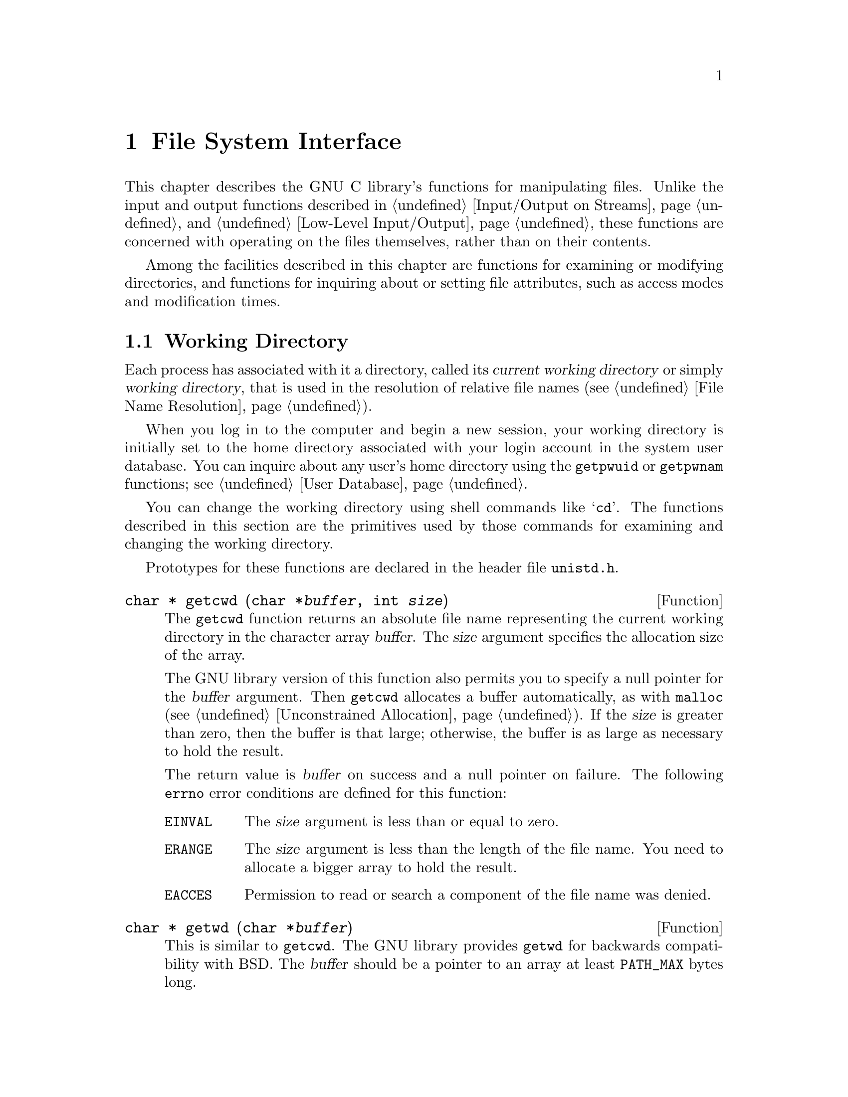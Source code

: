 @node File System Interface
@chapter File System Interface

This chapter describes the GNU C library's functions for manipulating
files.  Unlike the input and output functions described in
@ref{Input/Output on Streams} and @ref{Low-Level Input/Output}, these
functions are concerned with operating on the files themselves, rather
than on their contents.

Among the facilities described in this chapter are functions for
examining or modifying directories, and functions for inquiring about or
setting file attributes, such as access modes and modification times.

@menu
* Working Directory::			This is used to resolve relative
					 file names.
* Accessing Directories::		Finding out what files a directory
					 contains.
* Adding Links::			Adding entries to a directory.
* Removing and Renaming Files::		Removing entries from a directory.
* Making and Removing Directories::	Functions for adding and removing
					 the directories themselves.
* File Attributes::			Attributes of individual files.
* Making Special Files::		How to create special files.
@end menu

@node Working Directory
@section Working Directory

@cindex current working directory
@cindex working directory
@cindex change working directory
Each process has associated with it a directory, called its @dfn{current
working directory} or simply @dfn{working directory}, that is used in
the resolution of relative file names (@pxref{File Name Resolution}).

When you log in to the computer and begin a new session, your working
directory is initially set to the home directory associated with your
login account in the system user database.  You can inquire about any
user's home directory using the @code{getpwuid} or @code{getpwnam}
functions; @pxref{User Database}.

You can change the working directory using shell commands like
@samp{cd}.  The functions described in this section are the primitives
used by those commands for examining and changing the working directory.
@pindex cd

Prototypes for these functions are declared in the header file
@file{unistd.h}.
@pindex unistd.h

@comment unistd.h
@comment POSIX.1
@deftypefun {char *} getcwd (char *@var{buffer}, int @var{size})
The @code{getcwd} function returns an absolute file name representing
the current working directory in the character array @var{buffer}.
The @var{size} argument specifies the allocation size of the array.

The GNU library version of this function also permits you to specify a
null pointer for the @var{buffer} argument.  Then @code{getcwd}
allocates a buffer automatically, as with @code{malloc}
(@pxref{Unconstrained Allocation}).  If the @var{size} is greater than
zero, then the buffer is that large; otherwise, the buffer is as large
as necessary to hold the result.

The return value is @var{buffer} on success and a null pointer on failure.
The following @code{errno} error conditions are defined for this function:

@table @code
@item EINVAL
The @var{size} argument is less than or equal to zero.

@item ERANGE
The @var{size} argument is less than the length of the file name.
You need to allocate a bigger array to hold the result.

@item EACCES
Permission to read or search a component of the file name was denied.
@end table
@end deftypefun

@comment unistd.h
@comment BSD
@deftypefun {char *} getwd (char *@var{buffer})
This is similar to @code{getcwd}.  The GNU library provides @code{getwd}
for backwards compatibility with BSD.  The @var{buffer} should be a
pointer to an array at least @code{PATH_MAX} bytes long.
@end deftypefun

@comment unistd.h
@comment POSIX.1
@deftypefun int chdir (const char *@var{filename})
This function is used to set the process's working directory to
@var{filename}.

The normal, successful return value from @code{chdir} is @code{0}.
A value of @code{-1} is returned to indicate an error.  The @code{errno}
error conditions defined for this function are the usual file name
syntax errors (@pxref{File Name Errors}).
@end deftypefun


@node Accessing Directories
@section Accessing Directories

The facilities described in this section let you read the contents of a
directory file.  This is useful if you want your program to list the
files for which it contains entries, perhaps as part of a menu.

Here's a trivial example program that prints the names of the files in
the current working directory:

@example
#include <stddef.h>
#include <stdio.h>
#include <sys/types.h>
#include <dirent.h>

main ()
@{   
  DIR *dp;
  struct dirent *ep;

  if (dp = opendir ("./")) @{
    while (ep = readdir (dp))
      puts (ep->d_name);
    (void) closedir (dp);
    @}
  else
    puts ("Couldn't open the directory.");
@}
@end example

@cindex directory stream
There are obvious parallels here to the facilities for manipulating
ordinary files, described in @ref{Input/Output on Streams}.  The
@code{opendir} function opens a @dfn{directory stream} whose elements
are directory entries.  You use the @code{readdir} function on the
directory stream to retrieve these entries, represented as @code{struct
dirent} objects.  The name of the file for each entry is stored in the
@code{d_name} member of this structure.

The order in which files appear in a directory tends to be fairly
random.  A more useful program would sort the entries (perhaps by
alphabetizing them) before printing them.

These facilities are declared in the header file @file{dirent.h}.
@pindex dirent.h

@comment dirent.h
@comment POSIX.1
@deftp {struct Type} dirent
This is a structure type used to return information about directory
entries.  It contains the following members:

@table @code
@item char *d_name
This is the null-terminated file name component.

@item ino_t d_fileno
This is the file serial number.  @xref{File Attribute Inquiry}.
For BSD compatibility, you can also refer to this member as @code{d_ino}.

@strong{Incomplete:}  This is not part of POSIX.  Do we want to advertise it?

@item size_t d_namlen
This is the length of the file name.

@strong{Incomplete:}  This is not part of POSIX.  Do we want to advertise it?
@end table

This structure contains other members too, to identify the actual
file that the directory entry names.  But you don't need to know about
these, because you can find the file by referring to its name instead.

Attributes such as file size, modification times, and the like are
associated with the file itself, not its directory entry.  @xref{File
Attributes}.
@end deftp

@comment dirent.h
@comment POSIX.1
@deftp {Data Type} DIR
The @code{DIR} data type represents a directory stream.  
@end deftp

You shouldn't ever have to allocate objects of the @code{struct dirent}
or @code{DIR} data types, since the directory access functions do
that for you.  Instead, you should just allocate pointers to them.

@comment dirent.h
@comment POSIX.1
@deftypefun {DIR *} opendir (const char *@var{dirname})
The @code{opendir} function is used to open a directory stream for
reading the directory whose file name is @var{dirname}.  The stream
(a @code{DIR *} value) is returned.

If the operation is not successful, this function returns a null pointer.
In addition to the usual file name syntax errors (@pxref{File Name Errors}),
the following @code{errno} error conditions are defined for this function:

@table @code
@item EACCES
Read permission is denied for the directory named by @code{dirname}.

@item EMFILE
The process has too many files open.

@item ENFILE
The system has too many files open.
@end table

The @code{DIR} type is typically implemented using a file descriptor,
and the @code{opendir} function in terms of the @code{open} function.
@xref{Low-Level Input/Output}.  Directory streams and the underlying
file descriptors are closed on @code{exec} (@pxref{Executing a File}).
@end deftypefun

@comment dirent.h
@comment POSIX.1
@deftypefun {struct dirent *} readdir (DIR *@var{dirstream})
This function reads the next entry from the directory.  It normally
returns a pointer to a structure containing information about the file.
This structure is statically allocated and can be rewritten by a
subsequent call.

The @code{readdir} may or may not return entries for @file{.} and @file{..}.
@xref{File Name Resolution}.

If there are no more entries in the directory or an error is detected,
@code{readdir} returns a null pointer.  The following @code{errno} error
conditions are defined for this function:

@table @code
@item EBADF
The @var{dirstream} argument is not valid.
@end table
@end deftypefun

@comment dirent.h
@comment POSIX.1
@deftypefun void rewinddir (DIR *@var{dirstream})
The @code{rewinddir} function is used to reinitialize the directory
stream @var{dirstream}, so that if you call @code{readdir} it
returns information about the first entry in the directory again.  This
function also notices if files have been added or removed to the
directory since it was opened with @code{opendir}.  (Entries for these
files might or might not be returned by @code{readdir} if they were
added or removed since you last called @code{opendir} or
@code{rewinddir}.)
@end deftypefun

@comment dirent.h
@comment BSD, GNU
@deftypefun off_t telldir (DIR *@var{dirstream})
The @code{telldir} function returns the file position of the directory
stream @var{dirstream}.  You can use this value with @code{seekdir} to
restore the directory stream to that position.
@end deftypefun

@comment dirent.h
@comment BSD, GNU
@deftypefun void seekdir (DIR *@var{dirstream}, off_t @var{pos})
The @code{seekdir} function sets the file position of the directory
stream @var{dirstream} to @var{pos}.  The @var{pos} must be the result
of a previous call to @code{telldir} on this particular stream; closing
and reopening the directory can invalidate values returned by
@code{telldir}.
@end deftypefun


@comment dirent.h
@comment POSIX.1
@deftypefun int closedir (DIR *@var{dirstream})
This function closes the directory stream @var{dirstream}.  It returns
@code{0} on success and @code{-1} on failure.  

The following @code{errno} error conditions are defined for this
function:

@table @code
@item EBADF
The @var{dirstream} argument is not valid.
@end table
@end deftypefun

@node Adding Links
@section Adding Links

@cindex adding directory links
@cindex linking a file to a directory
@pindex ln
The most obvious way to add an entry to a directory is to create a new
file, for example using @code{fopen} (@pxref{Opening and Closing
Streams}) or @code{open} (@pxref{Opening and Closing Files}).  But you
can also add additional directory entries for an existing file using the
@code{link} or @code{symlink} functions.  These functions are the
primitives for the @code{ln} shell command.

@menu
* Hard Links::		Making a hard link to a file.
* Symbolic Links::	Making a soft or symbolic link to a file.
@end menu

@node Hard Links
@subsection Hard Links

@cindex hard link
The @code{link} function makes what is called a @dfn{hard link}.  A hard
link is indistinguishible from the initial directory entry for the file.
Creating a new link to a file does not copy the contents of the file; it
simply makes a new name by which the file can be known.  The file is
also still known by all of its old names.

Because of the possibility of links across branches, the organization of
the file system is not a strict hierarchy or tree.

The prototype for the @code{link} function is declared in the header
file @file{unistd.h}.
@pindex unistd.h

@comment unistd.h
@comment POSIX.1
@deftypefun int link (const char *@var{oldname}, const char *@var{newname})
The @code{link} function makes a new link to the existing file named by
@var{oldname}, under the new name @var{newname}.

This function returns a value of @code{0} if it is successful and
@code{-1} on failure.  In addition to the usual file name syntax errors
(@pxref{File Name Errors}) for both @var{oldname} and @var{newname}, the
following @code{errno} error conditions are defined for this function:

@table @code
@item EACESS
The directory in which the new link is to be written is not writable.
Some implementations also require that the existing file be accessible
by the caller, and use this error to report failure for that reason.

@item EEXIST
There is already a file named @var{newname}.  If you want to replace
this link with a new link, you must remove the old link explicitly first.

@item EMLINK
There are already too many links to the file named by @var{oldname}.
(The maximum number of links to a file is @code{LINK_MAX}; 
@pxref{File System Parameters}.)

@item ENOENT
The file named by @var{oldname} doesn't exist.  You can't make a link to
a file that doesn't exist.

@item ENOSPC
The directory or file system that would contain the new link is ``full''
and cannot be extended.

@item EPERM
Some implementations only allow privileged users to make links to
directories, and others prohibit this operation entirely.  This error
is used to report the problem.

@item EROFS
The directory containing the new link can't be modified because it's on
a read-only file system.

@item EXDEV
Some implementations don't allow you to make links across file systems.
This error is used to report the problem.
@end table
@end deftypefun

@strong{Incomplete:}  What does GNU do with the implementation-specific
behavior?


@node Symbolic Links
@subsection Symbolic Links

@cindex soft link
@cindex symbolic link
The GNU system also supports @dfn{soft links} or @dfn{symbolic links}.
While a hard link is essentially a pointer to a file, a symbolic link is
a pointer to a file name.  Unlike hard links, symbolic links can be made
to directories or across file systems.

A symbolic link is actually a special kind of file.  If you pass the
name of a symbolic link to the @code{open} (@pxref{Opening and Closing
Files}) and @code{stat} (@pxref{File Attributes}) functions, they behave
as if the operation were performed on the file the link points to.
However, other operations (such as deleting the file) operate on the
link itself.

Making a symbolic link to a file does not increase its link count.  This
means that it is possible to delete the file under its original name and
leave the link pointing to a nonexistent file.  @xref{File Attributes}.

Prototypes for the functions listed in this section are in
@file{unistd.h}.
@pindex unistd.h

@comment unistd.h
@comment BSD
@deftypefun int symlink (const char *@var{oldname}, const char *@var{newname})
The @code{symlink} function makes a symbolic link to @var{oldname} named
@var{newname}.

The normal return value from @code{symlink} is @code{0}.  A return value
of @code{-1} indicates an error.  In addition to the usual file name
syntax errors (@pxref{File Name Errors}), the following @code{errno}
error conditions are defined for this function:

@table @code
@item EEXIST
There is already an existing file named @var{newname}.

@item EROFS
The file @var{newname} would exist on a read-only file system.

@item ENOSPC
The directory or file system cannot be extended to make the new link.

@item EIO
An I/O error occurred.

@item EFAULT
An invalid pointer argument was passed.
@ignore

@comment not sure about these
@item ELOOP
There are too many levels of indirection.  This can be the result of
circular symbolic links to directories.

@item EDQUOT
The new link can't be created because the user's disk quota has been
exceeded.
@end ignore
@end table
@end deftypefun

@comment unistd.h
@comment BSD
@deftypefun int readlink (const char *@var{filename}, char *@var{buffer}, size_t @var{size})
The @code{readlink} function gets the value of the symbolic link
@var{filename}.  The file name that the link points to is copied into
@var{buffer}.  This file name string is @emph{not} null-terminated;
@code{readlink} normally returns the number of characters copied.  The
@var{size} argument specifies the maximum number of characters to copy,
usually the allocation size of @var{buffer}.

A value of @code{-1} is returned in case of error.  In addition to the
usual file name syntax errors (@pxref{File Name Errors}), the following
@code{errno} error conditions are defined for this function:

@table @code
@item EINVAL
The named file is not a symbolic link.

@item EIO
An I/O error occurred.

@item EFAULT
An invalid pointer was passed as an argument.
@ignore

@comment not sure about these
@item ELOOP
There are too many levels of indirection.  This can be the result of
circular symbolic links to directories.
@end ignore
@end table
@end deftypefun

@strong{Portability Note:}  The @code{symlink} and @code{readlink}
functions are provided for compatibility with BSD.

@node Removing and Renaming Files
@section Removing and Renaming Files

You can remove a file with the @code{unlink} or @code{remove} functions,
or give it another name with the @code{rename} function.

Prototypes for @code{remove} and @code{rename} are in the header file
@file{stdio.h}.  The prototype for @code{unlink} is in
@file{unistd.h}.
@pindex unistd.h
@pindex stdio.h

@cindex removing directory links
@cindex unlinking a file from a directory
@comment unistd.h
@comment POSIX.1
@deftypefun int unlink (const char *@var{filename})
The @code{unlink} function removes the link named by the @var{filename}.
If there are no other links to the file, the file itself is also
removed.  (Actually, if any process has the file open when it is
unlinked, the file is simply marked for deletion and the removal is
postponed until everybody has closed the file.)

This function returns @code{0} on successful completion, and @code{-1}
on error.  In addition to the usual file name syntax errors
(@pxref{File Name Errors}), the following @code{errno} error conditions are 
defined for this function:

@table @code
@item EACCESS
Write permission is denied for the directory from which the file is to be
removed.

@item EBUSY
This error indicates that the file is being used by the system in such a
way that it can't be unlinked.  Examples of situations where you might
see this error are if the file name specifies the root directory or a
mount point for a file system.

@item ENOENT
The file being unlinked doesn't exist.

@item EPERM
Some implementations don't allow you to use @code{unlink} on directories,
and others only permit privileged users to do this.  This error is used
to indicate the problem.  You should use @code{rmdir} to delete directories
instead.

@item EROFS
The directory from which the file is to be unlinked is on a read-only
file system, and can't be modified.
@end table
@end deftypefun

@cindex removing a file
@comment stdio.h
@comment ANSI
@deftypefun int remove (const char *@var{filename})
The @code{remove} function is equivalent to @code{unlink}: it causes the
file named by @var{filename} to be removed.
@end deftypefun

@cindex renaming a file
@comment stdio.h
@comment ANSI
@deftypefun int rename (const char *@var{oldname}, const char *@var{newname})
The @code{rename} function makes the file currently named by
@var{oldname} be called @var{newname} instead.

If both @var{oldname} and @var{newname} are links referring to the exact
same file, nothing is done.

If the @var{oldname} is not a directory, then any existing file named
@var{newname} is removed during the renaming operation.  The @var{newname}
must not be a directory itself in this case.

If the @var{oldname} is a directory, then either @var{newname} must not
exist or it must name a directory that is empty.  In the second case,
the existing file named @var{newname} is removed first.  The
@var{newname} can't live in a directory of the directory @code{oldname}
that is being renamed.

If @code{rename} fails, it returns @code{-1}.  In addition to the usual
file name syntax errors (@pxref{File Name Errors}), the following
@code{errno} error conditions are defined for this function:

@table @code
@item EACCES
One of the directories containing @var{newname} or @var{oldname}
refuses write permission; or @var{newname} and @var{oldname} are
directories and write permission is refused for one of them.

@item EBUSY
A directory named by @var{oldname} or @var{newname} is being used by
the system in a way that prevents the renaming from working.  For example,
a directory that is a mount point for a filesystem might have this
problem.

@item EEXIST
The directory @var{newname} isn't empty.

@item ENOTEMPTY
The directory @var{newname} isn't empty.

@item EINVAL
The @var{oldname} is a directory that contains @var{newname}.

@item EISDIR
The @var{newname} names a directory, but the @var{oldname} doesn't.

@item EMLINK
The parent directory of @var{newname} would have too many links.

@item ENOENT
The file named by @var{oldname} doesn't exist.

@item ENOSPC
The directory that would contain the @var{newname} can't be extended.

@item EROFS
The operation would involve writing to a directory on a read-only file
system.

@item EXDEV
The two file names @var{newname} and @var{oldnames} are on different
file systems, and the implementation can't rename files across file systems.
@end table
@end deftypefun

@strong{Portability Note:} The ANSI C standard includes the
@code{remove} and @code{rename} functions, but says very little about
their behavior.  The POSIX.1 standard defines @code{remove} as a synonym
for @code{unlink} and also specifies the behavior for @code{rename}
defined here.

@node Making and Removing Directories
@section Making and Removing Directories

@pindex mkdir
@pindex rmdir
Directories are created and removed with the @code{mkdir} and
@code{rmdir} functions, respectively.  (There are shell commands with
the same names that do these operations, too.)

@comment sys/stat.h
@comment POSIX.1
@deftypefun int mkdir (const char *@var{filename}, mode_t @var{mode})
The @code{mkdir} function creates a new, empty directory whose name is
@var{filename}.

The @var{mode} specifies the file permissions for the new directory
file.  @xref{Assigning File Permissions}, for more information about
this.

A return value of @code{0} indicates successful completion, and
@code{-1} indicates failure.  In addition to the usual file name syntax
errors (@pxref{File Name Errors}), the following @code{errno} error
conditions are defined for this function:

@table @code
@item EACCES
Write permission is denied for the directory in which the file is to be
added.

@item EEXIST
The named file already exists.

@item EMLINK
The parent directory has too many links.

@item ENOSPC
The file system doesn't have enough room to create the new directory.

@item EROFS
The parent directory of the directory being created is on a read-only
file system, and cannot be modified.
@end table

To use this function, your program should include the header files
@file{sys/types.h} and @file{sys/stat.h}.
@pindex sys/stat.h
@pindex sys/types.h
@end deftypefun

@comment unistd.h
@comment POSIX.1
@deftypefun int rmdir (const char *@var{filename})
The @code{rmdir} function removes a directory.  The directory must
be empty before it can be removed; in other words, it can only contain
entries for @file{.} and @file {..}.

The other effects of this function are like those of @code{unlink};
@pxref{Removing and Renaming Files}.  There are two additional
@code{errno} error conditions defined for @code{rmdir}:

@table @code
@item EEXIST
The directory is not empty.

@item ENOTEMPTY
The directory is not empty.
@end table

The prototype for this function is declared in the header file
@file{unistd.h}.
@pindex unistd.h
@end deftypefun


@node File Attributes
@section File Attributes

@pindex ls
When you issue an @samp{ls -l} shell command on a file, it gives you
information about the size of the file, who owns it, when it was last
modified, and the like.  This kind of information is associated with the
file itself and not a particular directory entry for it.  

This section contains information about how you can inquire about and
modify these attributes of files.

@menu
* File Attribute Inquiry::	Getting information about a file.
* File Modes::			How information about who can access a file
				 is stored.
* Permission to Access a File::	How to find out if your process can access
				 a file.
* Assigning File Permissions::	How permissions for new files are assigned,
				 and how to change them.
* File Ownership::		How ownership for new files is determined,
				 and how to change it.
* File Times::			About the time attributes of a file.
@end menu

@node File Attribute Inquiry
@subsection File Attribute Inquiry

@cindex status of a file
@cindex file status
@cindex attributes of a file
@cindex file attributes
You can inquire about the attributes or @dfn{status} of a file using the
@code{stat} or @code{fstat} functions.  These functions return the
information in a @code{struct stat} object.  This structure and the
related macros are defined in the header file @file{sys/stat.h}.
The types of some of its component members are defined in the header
files @file{sys/types.h} and @file{time.h}.
@pindex time.h
@pindex sys/types.h
@pindex sys/stat.h

@comment sys/stat.h
@comment POSIX.1
@deftp {struct Type} stat
The @code{stat} structure type is used to return information about the
attributes of a file.  It contains at least the following members:

@table @code
@item mode_t st_mode
Specifies the mode of the file.  @xref{File Modes}.

@item ino_t st_ino
The file serial number.

@item dev_t st_dev
Identifies the device containing the file.  The @code{st_ino} and
@code{st_dev}, taken together, uniquely identify the file.

@item nlink_t st_nlink
The number of links to the file.  This count keeps track of how many
directories have entries for this file.  If the count is ever
decremented to zero, then the file itself is discarded.  Symbolic links
are not counted in the total.

@item uid_t st_uid
The user ID of the file's owner.  @xref{File Ownership}.

@item gid_t st_gid
The group ID of the file's owner.  @xref{File Ownership}.

@item off_t st_size
This specifies the size of a regular file in bytes.  For files that
are really devices and the like, this field isn't usually meaningful.

@item time_t st_atime
This is the last access time for the file.  @xref{File Times}.

@item unsigned long int st_atime_usec
This is the fractional part of the last access time for the file.
@xref{File Times}.

@item time_t st_mtime
This is the time of the last modification to the contents of the file.
@xref{File Times}.

@item unsigned long int st_mtime_usec
This is the fractional part of the time of last modification to the
contents of the file.  @xref{File Times}.

@item time_t st_ctime
This is the time of the last modification to the attributes of the file.
@xref{File Times}.

@item unsigned long int st_ctime_usec
This is the fractional part of the time of last modification to the
attributes of the file.  @xref{File Times}.
@end table
@end deftp

@comment sys/types.h
@comment POSIX.1
@deftp {Data Type} mode_t
This is an integer data type used to represent file modes.  In the
GNU system, this is equivalent to @code{unsigned short int}.
@xref{File Modes}.
@end deftp

@cindex inode number
@comment sys/types.h
@comment POSIX.1
@deftp {Data Type} ino_t
This is an arithmetic data type used to represent file serial numbers.
(In Unix jargon, these are sometimes called @dfn{inode numbers}.)
In the GNU system, this type is equivalent to @code{unsigned long int}.
@end deftp

@comment sys/types.h
@comment POSIX.1
@deftp {Data Type} dev_t
This is an arithmetic data type used to represent file device numbers.
In the GNU system, this is equivalent to @code{short int}.
@end deftp

@comment sys/types.h
@comment POSIX.1
@deftp {Data Type} nlink_t
This is an arithmetic data type used to represent file link counts.
In the GNU system, this is equivalent to @code{unsigned short int}.
@end deftp

Here is the description of the @code{stat} function itself.

@comment sys/stat.h
@comment POSIX.1
@deftypefun int stat (const char *@var{filename}, struct stat *@var{buf})
The @code{stat} function returns information about the attributes of the
file named by @var{filename} in the structure pointed at by @var{buf}.

The return value is @code{0} if the operation is successful, and @code{-1}
on failure.  In addition to the usual file name syntax errors
(@pxref{File Name Errors}, the following @code{errno} error conditions
are defined for this function:

@table @code
@item ENOENT
The file named by @var{filename} doesn't exist.
@end table
@end deftypefun

@comment sys/stat.h
@comment POSIX.1
@deftypefun int fstat (int @var{filedes}, struct stat *@var{buf})
The @code{fstat} function is like @code{stat}, except that it takes an
open file descriptor as an argument instead of a file name.
@xref{Low-Level Input/Output}.

Like @code{stat}, a value of @code{0} is returned on success and @code{-1}
on failure.  The following @code{errno} error conditions are defined
for this function:

@table @code
@item EBADF
The @var{filedes} argument is not a valid file descriptor.
@end table
@end deftypefun

@comment sys/stat.h
@comment BSD
@deftypefun int lstat (const char *@var{filename}, struct stat *@var{buf})
The @code{lstat} function is like @code{stat}, except that it does not
follow symbolic links.  @xref{Symbolic Links}.  This function is provided
for compatibility with BSD.
@end deftypefun


@node File Modes
@subsection File Modes

@cindex file mode
@cindex mode, of a file
The @dfn{mode} of a file encodes both information to identify the format
of the file, and information about the access permissions granted by the
owner of the file.  The mode is represented as the bitwise OR of the
individual flags.

All of the macros and constants listed in this section are defined in
the header file @file{sys/stat.h}.
@pindex sys/stat.h

The following macros test the format encoded in the file mode.

@comment sys/stat.h
@comment POSIX
@deftypefn Macro int S_ISDIR (mode_t @var{m})
This macro returns true if the file is a directory.
@end deftypefn

@comment sys/stat.h
@comment POSIX
@deftypefn Macro int S_ISCHR (mode_t @var{m})
This macro returns true if the file is a character special file (a
device like a terminal).
@end deftypefn

@comment sys/stat.h
@comment POSIX
@deftypefn Macro int S_ISBLK (mode_t @var{m})
This macro returns true if the file is a block special file (a device
like a disk).
@end deftypefn

@comment sys/stat.h
@comment POSIX
@deftypefn Macro int S_ISREG (mode_t @var{m})
This macro returns true if the file is a regular file.
@end deftypefn

@comment sys/stat.h
@comment POSIX
@deftypefn Macro int S_ISFIFO (mode_t @var{m})
This macro returns true if the file is a FIFO special file, or a pipe.
@xref{Pipes and FIFOs}.
@end deftypefn

@comment sys/stat.h
@comment GNU
@deftypefn Macro int S_ISLNK (mode_t @var{m})
This macro returns true if the file is a symbolic link.  @xref{Symbolic
Links}.
@end deftypefn

@comment sys/stat.h
@comment GNU
@deftypefn Macro int S_ISSOCK (mode_t @var{m})
This macro returns true if the file is a socket.  @xref{Sockets}.
@end deftypefn

Alternatively, you can bitwise AND the mode with @code{S_IFMT} to
extract the file format part, and compare the result to the appropriate
file format constant.  For example,

@example
S_ISCHR (@var{mode})
@end example

is equivalent to:

@example
(@var{mode} & S_IFMT) == S_IFCHR
@end example

@comment sys/stat.h
@comment BSD
@deftypevr Macro int S_IFMT
This is a bit mask used to extract the file format portion of a mode value.
@end deftypevr

These are the constants for the different file format values:

@comment sys/stat.h
@comment BSD
@deftypevr Macro int S_IFDIR
This macro represents the value of the file format for a directory file.
@end deftypevr

@comment sys/stat.h
@comment BSD
@deftypevr Macro int S_IFCHR
This macro represents the value of the file format for a character-oriented
device file.
@end deftypevr

@comment sys/stat.h
@comment BSD
@deftypevr Macro int S_IFBLK
This macro represents the value of the file format for a block-oriented
device file.
@end deftypevr

@comment sys/stat.h
@comment BSD
@deftypevr Macro int S_IFREG
This macro represents the value of the file format for a regular file.
@end deftypevr

@comment sys/stat.h
@comment BSD
@deftypevr Macro int S_IFLNK
This macro represents the value of the file format for a symbolic link.
@end deftypevr

@comment sys/stat.h
@comment BSD
@deftypevr Macro int S_IFSOCK
This macro represents the value of the file format for a socket.
@end deftypevr

@comment sys/stat.h
@comment BSD
@deftypevr Macro int S_IFIFO
This macro represents the value of the file format for a FIFO or pipe.
@end deftypevr


@cindex file permission bits
These symbolic constants are defined for referring to the @dfn{file
permission bits} part of the file mode.

@comment sys/stat.h
@comment POSIX.1
@deftypevr Macro int S_IRUSR
Read permission bit for the owner of the file.
@end deftypevr

@comment sys/stat.h
@comment POSIX.1
@deftypevr Macro int S_IWUSR
Write permission bit for the owner of the file.
@end deftypevr

@comment sys/stat.h
@comment POSIX.1
@deftypevr Macro int S_IXUSR
Execute (for ordinary files) or search (for directories) permission bit
for the owner of the file.
@end deftypevr

@comment sys/stat.h
@comment POSIX.1
@deftypevr Macro int S_IRWXU
This is equivalent to @samp{(S_IRUSR | S_IWUSR | S_IXUSR)}.
@end deftypevr


@comment sys/stat.h
@comment BSD
@deftypevr Macro int S_IREAD
This is a synonym for @code{S_IRUSR}, provided for compatibility with
old BSD code.  Use @code{S_IRUSR} instead.
@end deftypevr

@comment sys/stat.h
@comment BSD
@deftypevr Macro int S_IWRITE
This is a synonym for @code{S_IWUSR}, provided for compatibility with
old BSD code.  Use @code{S_IWUSR} instead.
@end deftypevr

@comment sys/stat.h
@comment BSD
@deftypevr Macro int S_IEXEC
This is a synonym for @code{S_IXUSR}, provided for compatibility with
old BSD code.  Use @code{S_IXUSR} instead.
@end deftypevr


@comment sys/stat.h
@comment POSIX.1
@deftypevr Macro int S_IRGRP
Read permission bit for the group owner of the file.
@end deftypevr

@comment sys/stat.h
@comment POSIX.1
@deftypevr Macro int S_IWGRP
Write permission bit for the group owner of the file.
@end deftypevr

@comment sys/stat.h
@comment POSIX.1
@deftypevr Macro int S_IXGRP
Execute or search permission bit for the group owner of the file.
@end deftypevr

@comment sys/stat.h
@comment POSIX.1
@deftypevr Macro int S_IRWXG
This is equivalent to @samp{(S_IRGRP | S_IWGRP | S_IXGRP)}.
@end deftypevr


@comment sys/stat.h
@comment POSIX.1
@deftypevr Macro int S_IROTH
Read permission bit for other users.
@end deftypevr

@comment sys/stat.h
@comment POSIX.1
@deftypevr Macro int S_IWOTH
Write permission bit for other users.
@end deftypevr

@comment sys/stat.h
@comment POSIX.1
@deftypevr Macro int S_IXOTH
Execute or search permission bit for other users.
@end deftypevr

@comment sys/stat.h
@comment POSIX.1
@deftypevr Macro int S_IRWXO
This is equivalent to @samp{(S_IROTH | S_IWOTH | S_IXOTH)}.
@end deftypevr


@comment sys/stat.h
@comment POSIX
@deftypevr Macro int S_ISUID
This is the set-user-ID on execute bit.  @xref{User/Group IDs of a Process}.
@end deftypevr

@comment sys/stat.h
@comment POSIX
@deftypevr Macro int S_ISGID
This is the set-group-ID on execute bit.  @xref{User/Group IDs of a Process}.
@end deftypevr

@cindex sticky bit
@comment sys/stat.h
@comment BSD
@deftypevr Macro int S_ISVTX
This is the @dfn{sticky} bit.  On executables, this bit inhibits swapping.
On directories, this allows deletion of files in the directory only by
users who have write permission on the specific file (not anybody who has
write permission on the directory).
@end deftypevr

On most systems, you can also specify the file permission bits as
an octal number using the following bit assignments:

@table @code
@item 4000
@code{S_ISUID}, set-user-ID on execute

@item 2000
@code{S_ISGID}, set-group-ID on execute

@item 1000
@code{S_ISVTX}, sticky bit

@item 0400
@code{S_IRUSR}, read by owner

@item 0200
@code{S_IWUSR}, write by owner

@item 0100
@code{S_IXUSR}, execute/search by owner

@item 0040
@code{S_IRGRP}, read by group

@item 0020
@code{S_IWGRP}, write by group

@item 0010
@code{S_IXGRP}, execute/search by group

@item 0004
@code{S_IROTH}, read by other

@item 0002
@code{S_IWOTH}, write by other

@item 0001
@code{S_IXOTH}, execute/search by other
@end table

So, for example, a mode of @code{644} permits the owner to read and
write the file, and gives only read access to the group and other users.

Referring to file modes by numbers is a convenient shorthand, provided
that you can remember what the numbers mean.  Using the symbolic
constants instead can make your program easier to read, though, as well
as making it more robust in case it is ever ported to a system that uses
different bit assignments for the various permissions.

@node Permission to Access a File
@subsection Permission to Access a File
@cindex permission to access a file

The determination of whether a process has permission to access a file
are made based on the effective user and group IDs of the process, and
its supplementary group IDs.  These concepts are discussed in detail in
@ref{User/Group IDs of a Process}.

If the effective user ID of the process matches the owner user ID of the
file, then permissions for read, write, and execute/search are
controlled by the corresponding ``user'' (or ``owner'') bits.  Likewise,
if any of the effective group ID or supplementary group IDs of the
process match the group owner ID of the file, then permissions are
controlled by the ``group'' bits.  Otherwise, permissions are controlled
by the ``other'' bits.  

Privileged users, like @samp{root}, can access any file, regardless of
its file permission bits.  As a special case, for a file to be
executable by a privileged user, at least one of its execute bits must
be set.

Some systems might support additional file security mechanisms (like
access control lists) that further restrict file access.  Consult the
documentation for your specific operating system, or your local system
administrator, to find out about this.

You can check whether a file is accessible to your process using the
@code{access} function.  This function is declared in @file{unistd.h}.
@pindex unistd.h

@comment unistd.h
@comment POSIX.1
@deftypefun int access (const char *@var{filename}, int @var{how})
The @code{access} function checks to see whether the file named by
@var{filename} can be accessed in the way specified by the @var{how}
argument.  The @var{how} argument either can be the bitwise OR of the
flags @code{R_OK}, @code{W_OK}, @code{X_OK}, or the existence test
@code{F_OK}.

This function uses the @emph{real} user and group ID's of the calling
process, rather than the @emph{effective} ID's, to check for access
permission.  This means that, even if you use the function from a
@code{setuid} or @code{setgid} program (@pxref{User/Group IDs of a
Process}), it gives information relative to the user who is really
running the program.

The return value is @code{0} if the access is permitted, and @code{-1}
otherwise.  (In other words, treated as a predicate function,
@code{access} returns true if the requested access is denied.)  In
addition to the usual file name syntax errors (@pxref{File Name Errors}),
the following @code{errno} error conditions are defined for this function:

@table @code
@item EACCES
The access specified by @var{how} is denied.

@item ENOENT
The file doesn't exist.

@item EROFS
Write permission was requested for a file on a read-only file system.
@end table
@end deftypefun

These macros are defined in the header file @file{unistd.h} for use
as the @var{how} argument to the @code{access} function.  The values
are integer constants.
@pindex unistd.h

@comment unistd.h
@comment POSIX.1
@deftypevr Macro int R_OK
Test for read permission.
@end deftypevr

@comment unistd.h
@comment POSIX.1
@deftypevr Macro int W_OK
Test for write permission.
@end deftypevr

@comment unistd.h
@comment POSIX.1
@deftypevr Macro int X_OK
Test for execute/search permission.
@end deftypevr

@comment unistd.h
@comment POSIX.1
@deftypevr Macro int F_OK
Test for existence of the file.
@end deftypevr

@node Assigning File Permissions
@subsection Assigning File Permissions

@cindex file creation mask
@cindex umask
The primitive functions for creating files (for example, @code{open} or
@code{mkdir}) are defined to take a @var{mode} argument, which specifies
the file permissions for the newly created file.  But this mode is
modified by the process's @dfn{file creation mask}, or @dfn{umask}.

The bits that are set in the file creation mask identify permissions
that are always to be disabled for newly created files.  For example, if
you set all the ``other'' access bits in the mask, then newly created
files are not accessible at all to processes in the ``other''
category, even if the @var{mask} argument specified to the creation 
function would permit such access.  In other words, the file creation
mask is the complement of the ordinary access permissions you want to
grant.

Programs that create files typically specify a @var{mask} argument that
includes all the permissions that make sense for the particular file.
For an ordinary file, this is typically read and write permission for
all classes of users.  These permissions are then restricted as
specified by the individual user's own file creation mask.

You normally don't need to worry about the file creation mask, and it's
an especially bad idea for a program to arbitrarily change the file
creation mask.  In normal use, the file creation mask is initialized in
the user's login shell, and inherited by all subprocesses.

@pindex umask
The @code{umask} function is the primitive for the shell command of
the same name.

@pindex chmod
The file creation mask only applies to permissions for newly created
files.  You can change the file permissions of an existing file without
regard to the file creation mask using @code{chmod}.  Again, this is the
primitive for the shell command of the same name.

These functions are declared in @file{sys/stat.h}.
@pindex sys/stat.h

@comment sys/stat.h
@comment POSIX.1
@deftypefun mode_t umask (mode_t @var{mask})
The @code{umask} function sets the process's file creation mask to 
@var{mask}, and returns the previous value of the mask.
@end deftypefun

@comment sys/stat.h
@comment POSIX.1
@deftypefun int chmod (const char *@var{filename}, mode_t @var{mode})
The @code{chmod} function sets the file protection bits for the file named
by @var{filename} to @var{mode}.

This function returns @code{0} if successful and @code{-1} if not.
In addition to the usual file name syntax errors (@pxref{File Name Errors}),
the following @code{errno} error conditions are defined for this function:

@table @code
@item ENOENT
The named file doesn't exist.

@item EPERM
Either the effective user ID of the calling process must be the same
as the owner of the file, or the calling process must be privileged.
This error is used to report this problem.

@item EROFS
The file resides on a read-only file system.
@end table
@end deftypefun


@comment sys/stat.h
@comment BSD
@deftypefun int fchmod (int @var{filedes}, int @var{mode})
This is like @code{chmod}, except that it changes the permissions of
the file with open file descriptor @var{filedes}.

The return value from @code{fchmod} is @code{0} on success and @code{-1}
on failure.  The following @code{errno} error codes are defined for this
function:

@table @code
@item EBADF
The @var{filedes} argument is not a valid file descriptor.

@item EINVAL
The @var{filedes} argument corresponds to a pipe or socket, not an ordinary
file.

@item EPERM
Either the effective user ID of the calling process must be the same
as the owner of the file, or the calling process must be privileged.
This error is used to report this problem.

@item EROFS
The file resides on a read-only file system.
@end table
@end deftypefun


@node File Ownership
@subsection File Ownership

When a file is created, its owner user ID is set to be the same as the
effective user ID of the process that creates it.  Its group owner ID
may either be the effective group ID of the process, or the group ID of
the directory that contains the file.

You can change the owner and/or group owner of an existing file using
the @code{chown} function.  This is the primitive for the @code{chown}
and @code{chgrp} shell commands.
@pindex chown
@pindex chgrp

The prototype for this function is declared in @file{unistd.h}.
@pindex unistd.h

@comment unistd.h
@comment POSIX.1
@deftypefun int chown (const char *@var{filename}, uid_t @var{owner}, gid_t @var{group})
The @code{chown} function changes the owner of the file @var{filename} to
@var{owner}, and its group owner to @var{group}.

Changing the owner of the file usually clears the set-user-ID and
set-group-ID bits of the file's permissions.  (This is because those
bits may not be appropriate for the new owner.)  The other file
permission bits are not changed.

The return value is @code{0} on success and @code{-1} on failure.
In addition to the usual file name syntax errors (@pxref{File Name Errors}), 
the following @code{errno} error conditions are defined for this function:

@table @code
@item EPERM
You don't have privilege to change the file ownership.  In order to
change the ownership of a file, either the effective user ID of the
calling process must match the original owner of the file, or the
calling process must be privileged.  In addition, some implementations
allow nonprivileged users only to change the group owner of the file;
@pxref{File System Parameters}, for information about the
@code{_POSIX_CHOWN_RESTRICTED} macro.

@strong{Incomplete:}  What does the GNU system do?

@item EROFS
The file is on a read-only file system.
@end table
@end deftypefun

@comment unistd.h
@comment BSD
@deftypefun int fchown (int @var{filedes}, int @var{owner}, int @var{group})
This is like @code{chown}, except that it changes the owner of the file
with open file descriptor @var{filedes}.

The return value from @code{fchown} is @code{0} on success and @code{-1}
on failure.  The following @code{errno} error codes are defined for this
function:

@table @code
@item EBADF
The @var{filedes} argument is not a valid file descriptor.

@item EINVAL
The @var{filedes} argument corresponds to a pipe or socket, not an ordinary
file.

@item EROFS
The file resides on a read-only file system.
@end table
@end deftypefun

@node File Times
@subsection File Times

@cindex file access time
@cindex file modification time
@cindex file attribute modification time
Each file has three timestamps associated with it:  its access time,
its modification time, and its attribute modification time.  These
correspond to the @code{st_atime}, @code{st_mtime}, and @code{st_ctime}
members of the @code{stat} structure; @pxref{File Attributes}.  

All of these times are represented in calendar time format, as
@code{time_t} objects.  This data type is defined in @file{time.h}.
For more information about representation and manipulation of time
values, @pxref{Calendar and Local Time}.
@pindex time.h

When a file is created, all three timestamps for that file are set to
the current time.  In addition, the attribute change time and
modification time fields of the directory that contains the new entry
are updated.

Adding a new directory link with the @code{link} function updates the
attribute change time field of the file being linked, and both the
attribute change time and modification time fields of the directory.
These same fields are affected if a file is unlinked with @code{unlink},
@code{remove}, or @code{rmdir}.  Renaming a file with @code{rename}
affects only the attribute change time and modification time fields of
the two parent directories involved, and not the times for the file
being renamed.

Changing attributes of a file (for example, with @code{chmod}) updates
its attribute change time field.

When an existing file is opened, its attribute change time and
modification time fields are updated.  Reading from a file updates its
access time attribute, and writing updates its modification time.

You can also change the timestamps of a file explicitly using the
@code{utime} function.  You need to include the header file
@file{utime.h} to use this facility.
@pindex utime.h

@comment time.h
@comment POSIX.1
@deftp {struct Type} utimbuf
The @code{utimbuf} structure is used with the @code{utime} function to
specify new access and modification times for a file.  It contains at
least the following members:

@table @code
@item time_t actime
This is the access time for the file.

@item time_t modtime
This is the modification time for the file.
@end table
@end deftp

@comment time.h
@comment POSIX.1
@deftypefun int utime (const char *@var{filename}, const struct utimbuf *@var{times})
This function is used to modify the file times associated with the file
named @var{filename}.

If @var{times} is a null pointer, then the access and modification times
of the file are set to the current time.  Otherwise, they are set to the
values from the @code{actime} and @code{modtime} members (respectively)
of the @code{utimbuf} structure pointed at by @var{times}.  

The attribute modification time for the file is set to the current time
in either case (since changing its timestamps is itself a modification
of the file attributes).

The @code{utime} function returns @code{0} if successful and @code{-1}
on failure.  In addition to the usual file name syntax errors
(@pxref{File Name Errors}), the following @code{errno} error conditions
are defined for this function:

@table @code
@item EACCES
There is a permission problem in the case where a null pointer was
passed as the @var{times} argument.  In order to update the timestamp on
the file, you must either be the owner of the file, have write
permission on the file, or be a privileged user.

@item ENOENT
The file doesn't exist.

@item EPERM
If the @var{times} argument is not a null pointer, you must either be
the owner of the file or be a privileged user.  This error is used to
report the problem.

@item EROFS
The file lives on a read-only file system.
@end table
@end deftypefun

For each of the three time fields, there is also an additional structure
member that holds the fractional part of the time value.  These are the
@code{st_atime_usec}, @code{st_mtime_usec}, and @code{st_ctime_usec}
members.

The fractional time value is given in microseconds and corresponds to
the @code{tv_usec} field of a @code{timeval} structure;
@pxref{High-Resolution Calendar}.

The @code{utimes} function is like @code{utime}, but also lets you specify
the fractional part of the file times.  The prototype for this function is
in the header file @file{sys/time.h}.
@pindex sys/time.h

@comment sys/time.h
@comment BSD
@deftypefun int utimes (const char *@var{filename}, struct timeval @var{tvp}[2])
This function sets the file access and modification times for the file
named by @var{filename}.  The new file access time is specified by
@code{@var{tvp}[0]}, and the new modification time by
@code{@var{tvp}[1]}.

The return values and error conditions are the same as for the @code{utime}
function.
@end deftypefun


@strong{Portability Note:}  The @code{utimes} function is provided for
compatibility with BSD.  The POSIX.1 standard specifies only the @code{utime}
function.

@node Making Special Files
@section Making Special Files

The @code{mknod} function is the primitive for making special files,
such as files that correspond to devices.  The GNU library includes
this function for compatibility with BSD.

The prototype for @code{mknod} is declared in @file{sys/stat.h}.
@pindex sys/stat.h

@comment sys/stat.h
@comment BSD
@deftypefun int mknod (const char *@var{filename}, int @var{mode}, int @var{dev})
The @code{mknod} function makes a special file with name @var{filename}.
The @var{mode} specifies the mode of the file, and may include the various
special file bits, such as @code{S_IFCHR} (for a character special file)
or @code{S_IFBLK} (for a block special file).  @xref{File Modes}.

The @var{dev} argument specifies which device the special file refers to.
Its exact interpretation depends on the kind of special file being created.

The return value is @code{0} on success and @code{-1} on error.  In addition
to the usual file name syntax errors (@pxref{File Name Errors}), the
following @code{errno} error conditions are defined for this function:

@table @code
@item EPERM
The calling process is not privileged.  Only the superuser can create
special files.

@item ENOSPC
The directory or file system that would contain the new file is ``full''
and cannot be extended.

@item EROFS
The directory containing the new file can't be modified because it's on
a read-only file system.

@item EEXIST
There is already a file named @var{filename}.  If you want to replace
this file, you must remove the old file explicitly first.
@end table
@end deftypefun

